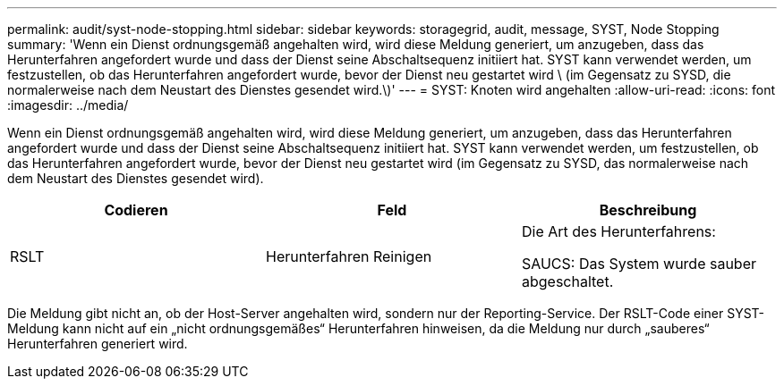 ---
permalink: audit/syst-node-stopping.html 
sidebar: sidebar 
keywords: storagegrid, audit, message, SYST, Node Stopping 
summary: 'Wenn ein Dienst ordnungsgemäß angehalten wird, wird diese Meldung generiert, um anzugeben, dass das Herunterfahren angefordert wurde und dass der Dienst seine Abschaltsequenz initiiert hat. SYST kann verwendet werden, um festzustellen, ob das Herunterfahren angefordert wurde, bevor der Dienst neu gestartet wird \ (im Gegensatz zu SYSD, die normalerweise nach dem Neustart des Dienstes gesendet wird.\)' 
---
= SYST: Knoten wird angehalten
:allow-uri-read: 
:icons: font
:imagesdir: ../media/


[role="lead"]
Wenn ein Dienst ordnungsgemäß angehalten wird, wird diese Meldung generiert, um anzugeben, dass das Herunterfahren angefordert wurde und dass der Dienst seine Abschaltsequenz initiiert hat. SYST kann verwendet werden, um festzustellen, ob das Herunterfahren angefordert wurde, bevor der Dienst neu gestartet wird (im Gegensatz zu SYSD, das normalerweise nach dem Neustart des Dienstes gesendet wird).

|===
| Codieren | Feld | Beschreibung 


 a| 
RSLT
 a| 
Herunterfahren Reinigen
 a| 
Die Art des Herunterfahrens:

SAUCS: Das System wurde sauber abgeschaltet.

|===
Die Meldung gibt nicht an, ob der Host-Server angehalten wird, sondern nur der Reporting-Service. Der RSLT-Code einer SYST-Meldung kann nicht auf ein „nicht ordnungsgemäßes“ Herunterfahren hinweisen, da die Meldung nur durch „sauberes“ Herunterfahren generiert wird.
